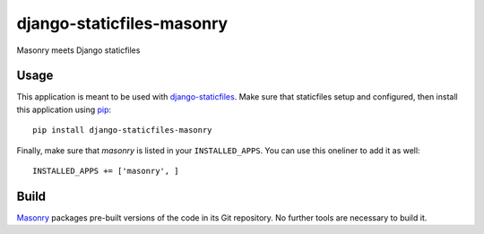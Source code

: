 django-staticfiles-masonry
==========================
Masonry meets Django staticfiles


Usage
-----
This application is meant to be used with `django-staticfiles`_.  Make sure
that staticfiles setup and configured, then install this application using
`pip`_:

::

	pip install django-staticfiles-masonry

Finally, make sure that `masonry` is listed in your ``INSTALLED_APPS``.  You
can use this oneliner to add it as well:

::

	INSTALLED_APPS += ['masonry', ]


Build
-----
`Masonry`_ packages pre-built versions of the code in its Git repository.
No further tools are necessary to build it.


.. _django-staticfiles: https://github.com/jezdez/django-staticfiles
.. _pip: http://www.pip-installer.org/
.. _Masonry: http://masonry.desandro.com/
